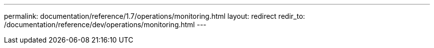 ---
permalink: documentation/reference/1.7/operations/monitoring.html
layout: redirect
redir_to: /documentation/reference/dev/operations/monitoring.html
---

